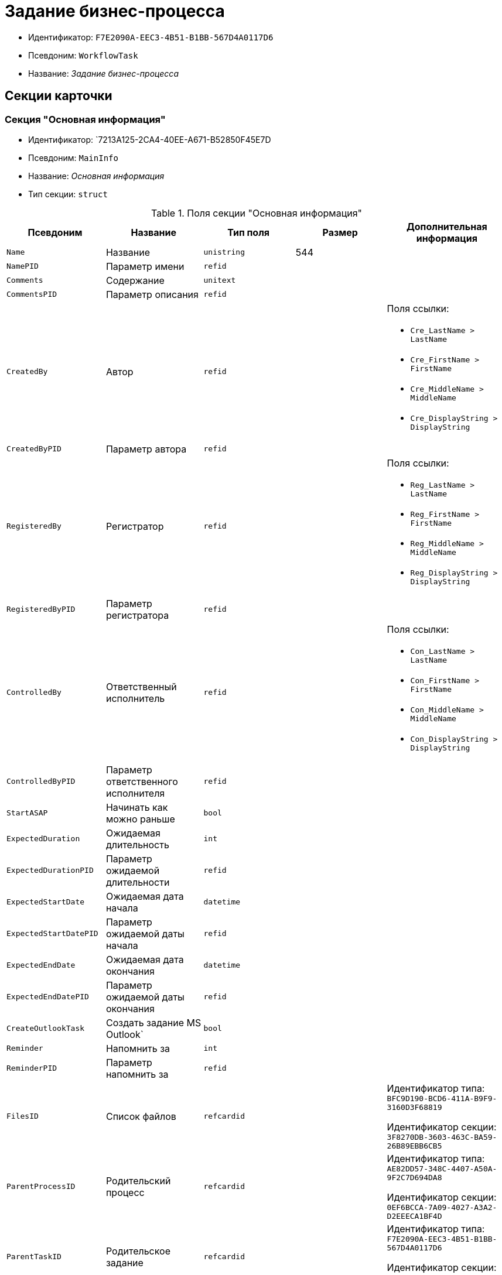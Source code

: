 = Задание бизнес-процесса

* Идентификатор: `F7E2090A-EEC3-4B51-B1BB-567D4A0117D6`
* Псевдоним: `WorkflowTask`
* Название: _Задание бизнес-процесса_

== Секции карточки

=== Секция "Основная информация"

* Идентификатор: `7213A125-2CA4-40EE-A671-B52850F45E7D
* Псевдоним: `MainInfo`
* Название: _Основная информация_
* Тип секции: `struct`

.Поля секции "Основная информация"
[width="100%",cols="20%,20%,20%,20%,20%",options="header"]
|===
|Псевдоним |Название |Тип поля |Размер |Дополнительная информация
|`Name` |Название |`unistring` |544 |
|`NamePID` |Параметр имени |`refid` | |
|`Comments` |Содержание |`unitext` | |
|`CommentsPID` |Параметр описания |`refid` | |
|`CreatedBy` |Автор |`refid` | a|.Поля ссылки:
* `Cre_LastName > LastName`
* `Cre_FirstName > FirstName`
* `Cre_MiddleName > MiddleName`
* `Cre_DisplayString > DisplayString`
|`CreatedByPID` |Параметр автора |`refid` | |
|`RegisteredBy` |Регистратор |`refid` | a|.Поля ссылки:
* `Reg_LastName > LastName`
* `Reg_FirstName > FirstName`
* `Reg_MiddleName > MiddleName`
* `Reg_DisplayString > DisplayString`
|`RegisteredByPID` |Параметр регистратора |`refid` | |
|`ControlledBy` |Ответственный исполнитель |`refid` | a|.Поля ссылки:
* `Con_LastName > LastName`
* `Con_FirstName > FirstName`
* `Con_MiddleName > MiddleName`
* `Con_DisplayString > DisplayString`
|`ControlledByPID` |Параметр ответственного исполнителя |`refid` | |
|`StartASAP` |Начинать как можно раньше |`bool` | |
|`ExpectedDuration` |Ожидаемая длительность |`int` | |
|`ExpectedDurationPID` |Параметр ожидаемой длительности |`refid` | |
|`ExpectedStartDate` |Ожидаемая дата начала |`datetime` | |
|`ExpectedStartDatePID` |Параметр ожидаемой даты начала |`refid` | |
|`ExpectedEndDate` |Ожидаемая дата окончания |`datetime` | |
|`ExpectedEndDatePID` |Параметр ожидаемой даты окончания |`refid` | |
|`CreateOutlookTask` |Создать задание MS Outlook` |`bool` | |
|`Reminder` |Напомнить за |`int` | |
|`ReminderPID` |Параметр напомнить за |`refid` | |
|`FilesID` |Список файлов |`refcardid` | a|
Идентификатор типа: `BFC9D190-BCD6-411A-B9F9-3160D3F68819`

Идентификатор секции: `3F8270DB-3603-463C-BA59-26B89EBB6CB5`

|`ParentProcessID` |Родительский процесс |`refcardid` | a|
Идентификатор типа: `AE82DD57-348C-4407-A50A-9F2C7D694DA8`

Идентификатор секции: `0EF6BCCA-7A09-4027-A3A2-D2EEECA1BF4D`

|`ParentTaskID` |Родительское задание |`refcardid` | a|
Идентификатор типа: `F7E2090A-EEC3-4B51-B1BB-567D4A0117D6`

Идентификатор секции: `7213A125-2CA4-40EE-A671-B52850F45E7D`

|`SettingsStartDate` |Дата начала в настройках |`datetime` | |
|`SettingsEndDate` |Дата окончания в настройках |`datetime` | |
|`TaskController` |Контролер задания |`refid` | a|.Поля ссылки:
* `TCo_LastName > LastName`
* `TCo_FirstName > FirstName`
* `TCo_MiddleName > MiddleName`
* `TCo_DisplayString > DisplayString`
|`SignedByPID` |Параметр Подписано |`refid` | |
|`ControlDate` |Дата контроля |`datetime` | |
|`ControlDatePID` |Параметр Дата контроля |`refid` | |
|`ChildTaskCount` |Количество подчиненных заданий |`int` | |
|`ParentResolutionID` |Родительская задача |`refcardid` | a|
Идентификатор типа: `0056522E-FC72-48D2-8EBB-A60B838E36C9`

Идентификатор секции: `77C70C13-881A-4534-9704-C4F6B9ACDB0A`

.Поля ссылки:
* `ParentRes_Description > Description`

|`ReportID` |Родительский отчет |`refcardid` | a|
Идентификатор типа: `52F3DB4D-C3D4-4C03-BFF2-D8CFDC6E6CFC`

Идентификатор секции: `87A4DADA-C220-40CA-82A8-3373280BA440`

.Поля ссылки:
* `Report_Description > Description`

|`PerformerFilesID` |Список файлов исполнителя |`refcardid` | a|
Идентификатор типа: `BFC9D190-BCD6-411A-B9F9-3160D3F68819`

Идентификатор секции: `3F8270DB-3603-463C-BA59-26B89EBB6CB5`

|`IsControllerTask` |Задание контролера задачи |`bool` | |
|`ParentApprovalID` |Родительское согласование |`refcardid` | a|
Идентификатор типа: `A231269C-6126-4C1A-9758-F55FF9571EF8`

Идентификатор секции: `3C2F1AC3-8D26-425F-956B-A3B0B52BAC5D`

.Поля ссылки:
* `ParentApp_Description > Description`

|`ControlledTaskID` |Контролируемое задание |`refcardid` | a|
Идентификатор типа: `F7E2090A-EEC3-4B51-B1BB-567D4A0117D6`

Идентификатор секции: `7213A125-2CA4-40EE-A671-B52850F45E7D`

|`Type` |Вид задания |`refid` | |
|`ReminderDate` |Дата напоминания |`datetime` | |
|`ReminderDatePID` |Параметр Дата напоминания |`refid` | |
|`WorkDuration` |Планируемая трудоемкость |`int` | |
|`WorkDurationPID` |Параметр Планируемая трудоемкость |`refid` | |
|`Priority` |Важность |`int` | |
|===

=== Секция "Исполнение задания"

* Идентификатор: `D48E6155-C774-4205-AB70-7A67AB69DF22`
* Псевдоним: `Performing`
* Название: _Исполнение задания_
* Тип секции: `struct`

.Поля секции "Исполнение задания"
[width="100%",cols="20%,20%,20%,20%,20%",options="header"]
|===
|Псевдоним |Название |Тип поля |Размер |Дополнительная информация
|`ActualStartDate` |Действительная дата начала |`datetime` | |
|`ActualStartDatePID` |Параметр действительной даты начала |`refid` | |
|`ActualEndDate` |Действительная дата окончания |`datetime` | |
|`ActualEndDatePID` |Параметр действительной даты окончания |`refid` | |
|`TaskState` |Состояние задания |`enum` | a|.Значения:
* Неактивно = 0.
* К исполнению = 1.
* Не начато = 2.
* В работе = 3.
* Отложено = 4.
* Исполнено = 5.
* Отказано = 6.
* Отозвано = 7.
* Делегировано -- не начато = 8.
* Делегировано -- в работе = 9.
* Делегировано -- отложено = 10.
* Делегировано -- к исполнению = 11.
* Делегировано = 12.
* Возврат с делегирования = 13.
* Возвращено с делегирования = 14.
|`TaskStatePID` |Параметр состояния задания |`refid` | |
|`CurrentPerformer` |Текущий исполнитель |`refid` | a|.Поля ссылки:
* `> LastName`
* `> FirstName`
* `> MiddleName`
* `> DisplayString`
|`CurrentPerformerPID` |Параметр текущего исполнителя |`refid` | |
|`PercentCompleted` |Процент исполнения |`int` | |
|`PercentCompletedPID` |Параметр процента исполнения |`refid` | |
|`ExecutionStarted` |Начато исполнение |`bool` | |
|`ControllerShortcutID` |Ярлык контролера |`refid` | |
|`DelegatedTo` |Делегировано к |`refid` | |
|`ReturnReason` |Причина возврата |`enum` | a|.Значения:
* Нормальный возврат = 0.
* Нет доступных исполнителей = 1
|`ActualDuration` |Действительная длительность |`int` | |
|`ActualDurationPID` |Параметр действительной длительности |`refid` | |
|`RecreateShortcuts` |Пересоздать ярлыки |`bool` | |
|`ReportPID` |Параметр отчета |`refid` | |
|`IsOverdue` |Просрочено |`bool` | |
|`TaskReferencePID` |Параметр ссылки на задание |`refid` | |
|`CompletedByResponsible` |Завершено ответственным исполнителем |`bool` | |
|`CompletedByResponsiblePID` |Параметр завершено ответственным |`refid` | |
|`CompletedEmployeeID` |Завершивший сотрудник |`refid` | a|.Поля ссылки:
* `Com_LastName > LastName`
* `Com_FirstName > FirstName`
* `Com_MiddleName > MiddleName`
* `Com_DisplayString > DisplayString`
|`CompletedEmployeeIDPID` |Параметр завершивший сотрудник |`refid` | |
|`IsNewEndDate` |Установлена новая дата завершения |`bool` | |
|`NotifyChildren` |Уведомить исполнителей дочерних задач |`bool` | |
|`CompletedByTaskControl` |Завершено функцией управления заданием |`bool` | |
|`CompletedByTaskControlPID` |Параметр завершения функцией управления заданием |`refid` | |
|`ActualWorkDuration` |Фактическая трудоемкость |`int` | |
|`ActualWorkDurationPID` |Параметр Фактическая трудоемкость |`refid` | |
|===

=== Секция "Настройки задания"

* Идентификатор: `B9FF9E65-FBDB-4883-A4F8-38D31F8322D6`
* Псевдоним: `AdditionalSettings`
* Название: _Настройки задания_
* Тип секции: `struct`

.Поля секции "Настройки задания"
[width="100%",cols="20%,20%,20%,20%,20%",options="header"]
|===
|Псевдоним |Название |Тип поля |Размер |Дополнительная информация
|`CanReject` |Право на отказ |`bool` | |
|`CanViewLog` |Право просмотра журнала |`bool` | |
|`CanReschedule` |Право изменения сроков исполнителем |`bool` | |
|`ControllerCanReschedule` |Право изменения сроков ответственным исполнителем |`bool` | |
|`CanDelegate` |Право делегировать |`bool` | |
|`DelegateToAll` |Делегировать всем |`bool` | |
|`IsReportNeeded` |Необходим отчет |`bool` | |
|`CanAddDocuments` |Право добавлять документы |`bool` | |
|`AddNewReferences` |Добавлять новые ссылки |`bool` | |
|`CompletionText` |Текст завершения |`unistring` |512 |
|`CompletionTextPID` |Параметр текст завершения |`refid` | |
|`ToRead` |Задание к ознакомлению |`bool` | |
|`CanOpenParent` |Разрешить открытие процесса |`bool` | |
|`PerformConfirmation` |Подтверждение исполнения |`bool` | |
|`FinishParam` |Завершающий параметр |`refid` | |
|`IsAddFileNeeded` |Необходимо добавить файл |`bool` | |
|`DelegateToDeputies` |Делегировать к заместителям |`bool` | |
|`JournalsName` |Название журналов |`unistring` |128 |
|`FilesToAddPID` |Переменная для добавленных файлов |`refid` | |
|`FilesCount` |Количество файлов для добавления |`int` | |
|`DefaultVersioningType` |Тип версий |`enum` | a|.Значения:
* Нет = 0.
* Авто = 1.
* Ручной = 2.
|`FinishListOnly` |Отображать перечисление как список |`bool` | |
|`ReportCardRequired` |Необходим детальный отчет |`bool` | |
|`NoDialogOnFinish` |Не показывать диалог завершения |`bool` | |
|`TemplateID` |Шаблон |`uniqueid` | |
|`KeepTask` |Не удалять задание |`bool` | |
|`FinishDialogWidth` |Ширина диалога завершения |`int` | |
|`FinishDialogHeight` |Высота диалога завершения |`int` | |
|`CanDeleteDocuments` |Право удаления документов |`bool` | |
|`SendAsHTMl` |Отправлять письмо как HTMl` |`bool` | |
|`UseCalendar` |Использовать календарь исполнителя |`bool` | |
|`AuthorCanReschedule` |Право изменения сроков контролером задания |`bool` | |
|`WorkDurationRequired` |Необходимо заполнение трудоемкости |`bool` | |
|===

=== Секция "Семантика"

* Идентификатор: `9694E2A6-BC96-49D6-BED8-0043311F0D7D
* Псевдоним: `Aliases`
* Название: _Семантика_
* Тип секции: `coll`

.Поля секции "Семантика"
[width="100%",cols="20%,20%,20%,20%,20%",options="header"]
|===
|Псевдоним |Название |Тип поля |Размер |Дополнительная информация
|`TaskState` |Состояния задания |`enum` | a|.Значения:
* Неактивно = 0.
* К исполнению = 1.
* Не начато = 2.
* В работе = 3.
* Отложено = 4.
* Завершено = 5.
* Отказано = 6.
* Отозвано = 7.
* Делегировано -- не начато = 8.
* Delegated -- в работе = 9.
* Делегировано -- отложено = 10.
* Делегировано -- к исполнению = 11.
* Делегировано = 12.
* Возврат с делегирования = 13.
* Возвращено с делегирования = 14.
|`ActionAlias` |Семантика действия |`unistring` |64 |
|`State`Alias` |Семантика состояния |`unistring` |64 |
|===

=== Секция "Исполнители"

* Идентификатор: `88DE0FE6-C813-46E1-B5D8-4A2D7B68C019`
* Псевдоним: `Performers`
* Название: _Исполнители_
* Тип секции: `coll`

.Поля секции "Исполнители"
[width="100%",cols="20%,20%,20%,20%,20%",options="header"]
|===
|Псевдоним |Название |Тип поля |Размер |Дополнительная информация
|`PerformerID` |Исполнитель |`refid` | |
|`PerformerIDPID` |Параметр ID исполнителя |`refid` | |
|`PerformerType` |Тип исполнителя |`enum` | a|.Значения:
* Сотрудник = 0.
* Отдел = 1.
* Группа = 2.
* Роль = 3.
|`RoutingType` |Тип маршрутизации |`enum` | a|.Значения:
* По умолчанию = 0.
* Письмо с описанием задания = 1.
* Задача Outlook = 2.
* Ссылка на задание = 3.
* Офлайн задание = 4.
* Онлайн задание = 5.
* Зашифрованное офлайн = 6.
* Не маршрутизировать = 7.
* Особый = 8.
* Особый с оповещение по e-mail = 9.
|`PerformerName` |Имя исполнителя |`unistring` |256 |
|===

=== Секция "Делегаты"

* Идентификатор: `DBF3C53F-0131-4BEB-A0F8-1CC8CC71C455`
* Псевдоним: `Delegates`
* Название: _Делегаты_
* Тип секции: `coll`

.Поля секции "Делегаты"
[width="100%",cols="20%,20%,20%,20%,20%",options="header"]
|===
|Псевдоним |Название |Тип поля |Размер |Дополнительная информация
|`DelegateID` |Делегат |`refid` | |
|`DelegateIDPID` |Параметр ID делегата |`refid` | |
|`DelegateType` |Тип делегата |`enum` | a|.Значения:
* Сотрудник = 0.
* Отдел = 1.
* Группа = 2.
* Роль = 3.
|`ResponseRequired` |Требуется возврат |`bool` | |
|`ResponseRequiredPID` |Параметр Требуется возврат |`refid` | |
|`CanReject` |Право на отказ |`bool` | |
|`CanRejectPID` |Параметр Право на отказ |`refid` | |
|`RoutingType` |Способ маршрутизации |`enum` | a|.Значения:
* По умолчанию = 0.
* Письмо с описанием = 1.
* Задача Outlook = 2.
* Письмо со ссылкой на задание = 3.
* Офлайн задание = 4.
* Онлайн задание = 5.
* Зашифрованное офлайн = 6.
* Не маршрутизировать = 7.
* Особый = 8.
* Особый с оповещение по e-mail = 9.
|`IsDelegated` |Делегат выбран |`bool` | |
|===

=== Секция "Текущие исполнители"

* Идентификатор: `9D09144D-CAEC-4732-AD4D-EB6A3864714A
* Псевдоним: `CurrentPerformers`
* Название: _Текущие исполнители_
* Тип секции: `coll`

.Поля секции "Текущие исполнители"
[width="100%",cols="20%,20%,20%,20%,20%",options="header"]
|===
|Псевдоним |Название |Тип поля |Размер |Дополнительная информация
|`PerformerID` |Исполнитель |`refid` | a|.Поля ссылки:
* `> LastName`
* `> FirstName`
* `> MiddleName`
* `> RoutingType`
* `> Email, > DisplayString`
|`DelegatedFrom` |Делегировано от |`refid` | |
|`DelegatedTo` |Делегировано к |`refid` | |
|`PerformerState` |Состояние исполнителя |`enum` | a|.Значения:
* Неактивно = 0.
* К исполнению = 1.
* Не начато = 2.
* В работе = 3.
* Отложено = 4.
* Исполнено = 5.
* Отказано = 6.
* Отозвано = 7.
* Делегировано -- не начато = 8.
* Делегировано -- в работе = 9.
* Делегировано -- отложено = 10.
* Делегировано -- к исполнению = 11.
* Делегировано = 12.
* Возврат с делегирования = 13.
* Возвращено с делегирования = 14.
|`OutlookTaskID` |ID задания MS Outlook` |`unistring` |256 |
|`ShortcutID` |Ярлык |`refid` | |
|`ResponseRequired` |Требуется возврат |`bool` | |
|`CanReject` |Право на отказ |`bool` | |
|`IsActive` |Активен |`bool` | |
|`CurrentRoutingType` |Способ маршрутизации |`enum` | a|.Значения:
* Не маршрутизировать = 0.
* Письмо с описанием = 1.
* Задача Outlook = 2.
* Письмо со ссылкой на задание = 3.
* Офлайн задание = 4.
* Онлайн задание = 5.
* Зашифрованное офлайн = 6.
* Особый = 8.
* Особый с оповещением по e-mail = 9.
|`DeputyFor` |Заместитель для |`refid` | a|.Поля ссылки:
* `Dep_LastName > LastName`
* `Dep_FirstName > FirstName`
* `Dep_MiddleName > MiddleName`
* `Dep_DisplayString > DisplayString`
|`OldPerformerID` |Предыдущий исполнитель |`refid` | |
|===

=== Секция "Свойства"

* Идентификатор: `E1ED3A9F-E462-463C-8F63-D1BBFC7DEDED
* Псевдоним: `Properties`
* Название: _Свойства_
* Тип секции: `coll`

.Поля секции "Свойства"
[width="100%",cols="20%,20%,20%,20%,20%",options="header"]
|===
|Псевдоним |Название |Тип поля |Размер |Дополнительная информация
|`Name` |Название свойства |`unistring` |128 |
|`Value` |Значение свойства |`variant` | |
|`Value`PID` |Параметр значения |`refid` | |
|`WriteToCard` |Записывать в карточку |`bool` | |
|`WriteToProcess` |Записывать в процесс |`bool` | |
|`Order` |Порядковый номер |`int` | |
|`ParamType` |Тип свойства |`enum` | a|.Значения:
* Строка = 0.
* Целое число = 1.
* Дробное число = 2.
* Дата / Время = 3.
* Да / Нет = 4.
* Сотрудник = 5.
* Подразделение = 6.
* Группа = 7.
* Роль = 8.
* Универсальное = 9.
* Контрагент = 10.
* Подразделение контрагента = 11.
* Карточка = 12.
* Вид документа = 13.
* Состояние документа = 14.
* Переменная шлюза = 15.
* Перечисление = 16.
* Дата = 17.
* Время = 18.
* Кнопка = 19.
* Нумератор = 20.
* Картинка = 21.
* Папка = 22.
* Тип записи универсального справочника = 23.
|`Item`Type` |Тип записи универсального справочника |`refid` | |
|`ParentProp` |Родительское свойство |`refid` | |
|`ParentFieldName` |Имя родительского поля |`string` |128 |
|`DisplayValue` |Отображаемое значение |`unistring` |1900 |
|`ReadOnly` |Только для чтения |`bool` | |
|`CreationReadOnly` |Только для чтения при создании |`bool` | |
|`Required` |Обязательное |`bool` | |
|`GateID` |Шлюз |`uniqueid` | |
|`VarTypeID` |Тип переменной в шлюзе |`int` | |
|`Hidden` |Скрытое |`bool` | |
|`IsCollection` |Коллекция |`bool` | |
|`NumberID` |Номер |`refid` | |
|`Image` |Картинка |image` | |
|`TextValue` |Значение строки |`unitext` | |
|===

=== Подчиненные секции

=== Секция "Значения перечисления для свойства"

* Идентификатор: `729B4F37-4FD9-4319-A7A0-33061EFBDB96`
* Псевдоним: `EnumValues`
* Название: _Значения перечисления для свойства_
* Тип секции: `coll`

.Поля секции "Значения перечисления для свойства"
[width="100%",cols="20%,20%,20%,20%,20%",options="header"]
|===
|Псевдоним |Название |Тип поля |Размер |Дополнительная информация
|`Value`ID` |ID значения |`int` | |
|`Value`Name` |Название значения |`unistring` |128 |
|===

=== Секция "Выбранные значения свойства"

* Идентификатор: `BC3735F3-67EE-412C-85FE-F39668FD72DA
* Псевдоним: `SelectedValues`
* Название: _Выбранные значения свойства_
* Тип секции: `coll`

."Поля секции "Выбранные значения свойства"
[width="100%",cols="20%,20%,20%,20%,20%",options="header"]
|===
|Псевдоним |Название |Тип поля |Размер |Дополнительная информация
|`SelectedValue` |Выбранное значение |`variant` | |
|`Order` |Порядок |`int` | |
|`IsResponsible` |Ответственный |`bool` | |
|===

=== Секция "Журнал работы"

* Идентификатор: `96909C05-27C2-4E37-9770-A4D0D2C10CB8`
* Псевдоним: `Log`
* Название: _Журнал работы_
* Тип секции: `coll`

."Поля секции "Журнал работы"
[width="100%",cols="20%,20%,20%,20%,20%",options="header"]
|===
|Псевдоним |Название |Тип поля |Размер |Дополнительная информация
|`Action` |Событие |`enum` | a|.Значения:
* -- = 0.
* Задание открыто = 1.
* Задание закрыто = 2.
* Добавлен документ = 3.
* Изменен документ = 4.
* Открыт документ = 5.
* Создана версия = 6.
* Изменен статус = 7.
* Изменено время = 8.
* Добавлен комментарий = 9.
* Добавлен комментарий к документу = 10.
* Изменен процент = 11.
* Задание отозвано = 12.
* Задание отказано = 13.
* Задание завершено = 14.
* Послано на исполнение = 15.
* Делегировано = 16.
* Возврат с делегирования = 17.
* Изменен исполнитель = 18.
* Создано подчиненно задание = 19.
* Завершено подчиненное задание = 20.
* Изменена фактическая трудоемкость = 21
|`ActionDate` |Дата события |`datetime` | |
|`ActionBy` |Кем совершено |`refid` | a|.Поля ссылки:
* `> FirstName`
* `> MiddleName`
* `> LastName`
|`PercentCompleted` |Процент исполнения |`int` | |
|`TaskState` |Состояние |`enum` | a|.Значения:
* Неактивно = 0.
* К исполнению = 1.
* Не начато = 2.
* В работе = 3.
* Отложено = 4.
* Исполнено = 5.
* Отказано = 6.
* Отозвано = 7.
* Делегировано -- не начато = 8.
* Делегировано -- в работе = 9.
* Делегировано -- отложено = 10.
* Делегировано -- к исполнению = 11.
* Делегировано = 12.
* Возврат с делегирования = 13.
* Возвращено с делегирования = 14.
|`Description` |Описание действия |`unistring` |512 |
|`NewEndDate` |Новая дата окончания |`datetime` | |
|===

=== Секция "Комментарии"

* Идентификатор: `9F3D8474-49A3-43DC-9D2B-59E82CC8F267`
* Псевдоним: `Comments`
* Название: _Комментарии_
* Тип секции: `coll`

."Поля секции "Комментарии"
[width="100%",cols="20%,20%,20%,20%,20%",options="header"]
|===
|Псевдоним |Название |Тип поля |Размер |Дополнительная информация
|`CreationDate` |Дата комментария |`datetime` | |
|`CreatedBy` |Автор |`refid` | a|.Поля ссылки:
* `> LastName`
* `> FirstName`
* `> MiddleName`
* `> DisplayString`
|`Comment` |Комментарий |`unistring` |2048 |
|`IsReport` |Отчет |`bool` | |
|`IsNew` |Новый комментарий |`bool` | |
|===

=== Секция "Ссылки"

* Идентификатор: `546EF8D3-FEA3-481D-9453-D134C039F653`
* Псевдоним: `References`
* Название: _Ссылки_
* Тип секции: `coll`

."Поля секции "Ссылки"
[width="100%",cols="20%,20%,20%,20%,20%",options="header"]
|===
|Псевдоним |Название |Тип поля |Размер |Дополнительная информация
|`RefType` |Тип ссылки |`enum` | a|.Значения:
* Карточка файла DV = 0.
* Карточка DV = 1.
* Папка DV = 2.
* Ссылка = 3.
* Маршрутизируемый = 4.
|`refid`PID` |Параметр ссылки |`refid` | |
|`ReadOnly` |Только чтение |`bool` | |
|`Comment` |Комментарий |`unistring` |2048 |
|`CommentPID` |Параметр комментария |`refid` | |
|`Rights` |Права доступа |`enum` | a|.Значения:
* Не устанавливать = 0.
* Чтение = 1.
* Изменение = 2.
* Полный доступ = 3.
|`ModeID` |Режим открытия |`uniqueid` | |
|`CommentRequired` |Необходим комментарий |`bool` | |
|`OpenImmediately` |Открывать по ярлыку задания |`bool` | |
|===

=== Секция "Параметры завершения"

* Идентификатор: `01AE4B60-5174-4304-B7D6-3F5ACAE357E1`
* Псевдоним: `CompletionParams`
* Название: _Параметры завершения_
* Тип секции: `tree`

."Поля секции "Параметры завершения"
[width="100%",cols="20%,20%,20%,20%,20%",options="header"]
|===
|Псевдоним |Название |Тип поля |Размер |Дополнительная информация
|`SelectionName` |Название выбора |`unistring` |128 |
|`SelectionNamePID` |Параметр имени выбора |`refid` | |
|`ParamType` |Тип параметра |`enum` | a|.Значения:
* Строка = 0.
* Целое число = 1.
* Дробное число = 2.
* Значение перечисления = 3.
* Перечисление = 4.
* Да / нет = 5.
* Сотрудник = 6.
* Отдел = 7.
* Группа = 8.
* Роль = 9.
* Документ = 10.
* Папка = 11.
* Почтовый адрес = 12.
* Почтовое вложение = 13.
* Строка секции DV = 14.
* Переменная шлюза = 15.
|`ParamPID` |Переменная параметра |`refid` | |
|`SelectedValue` |Выбранное значение |`unistring` |2000 |
|`IsCollection` |Коллекция |`bool` | |
|`Required` |Обязательный |`bool` | |
|`ReadOnly` |Только для чтения |`bool` | |
|`LinkValueID` |Значение связи |`int` | |
|`Order` |Порядок |`int` | |
|`Tag` |Тэг |`string` |128 |
|`NoValueMessage` |Сообщение при незаданном значении |`unistring` |256 |
|`NoValueMessagePID` |Переменная сообщения |`refid` | |
|`GateID` |Шлюз |`uniqueid` | |
|`VarTypeID` |Тип переменной в шлюзе |`int` | |
|===

=== Подчиненные секции

=== Секция "Значения перечисления параметра завершения"

* Идентификатор: `733BFC64-32D2-440B-B8DA-0B82D0674BF0`
* Псевдоним: `CompletionEnumValues`
* Название: _Значения перечисления параметра завершения_
* Тип секции: `coll`

."Поля секции "Значения перечисления параметра завершения"
[width="100%",cols="20%,20%,20%,20%,20%",options="header"]
|===
|Псевдоним |Название |Тип поля |Размер |Дополнительная информация
|`Value`ID` |ID значения |`int` | |
|`Value`Name` |Название значения |`unistring` |128 |
|===

=== Секция "Выбранные значения параметра завершения"

* Идентификатор: `9DF1BA33-7324-4EA4-8EB9-390ED7136388`
* Псевдоним: `CompletionSelectedValues`
* Название: _Выбранные значения параметра завершения_
* Тип секции: `coll`

."Поля секции "Выбранные значения параметра завершения"
[width="100%",cols="20%,20%,20%,20%,20%",options="header"]
|===
|Псевдоним |Название |Тип поля |Размер |Дополнительная информация
|`SelectedValue` |Выбранное значение |`unistring` |512 |
|`Order` |Порядок |`int` | |
|===

=== Секция "Подчиненные задания"

* Идентификатор: `DE2BDAB8-ED9B-420F-A1E5-C845D5F801E7`
* Псевдоним: `ChildrenTasks`
* Название: _Подчиненные задания_
* Тип секции: `coll`

."Поля секции "Подчиненные задания"
[width="100%",cols="20%,20%,20%,20%,20%",options="header"]
|===
|Псевдоним |Название |Тип поля |Размер |Дополнительная информация
|`TaskID` |Задание |`refcardid` | a|
Идентификатор типа: `F7E2090A-EEC3-4B51-B1BB-567D4A0117D6`

Идентификатор секции: `7213A125-2CA4-40EE-A671-B52850F45E7D`

.Поля ссылки:
* `> Description`

|`ChildState` |Состояние подчиненного задания |`enum` | a|.Значения:
* Не активно = 0.
* К исполнению = 1.
* Исполняется = 2.
* Завершено = 3.
* Ошибка = 4.
|===

=== Секция "Ссылки в карточке"

* Идентификатор: `ECA843EF-2810-4795-A81A-B047F76250EC
* Псевдоним: `CardReferences2
* Название: _Ссылки в карточке_
* Тип секции: `coll`

."Поля секции "Ссылки в карточке"
[width="100%",cols="20%,20%,20%,20%,20%",options="header"]
|===
|Псевдоним |Название |Тип поля |Размер |Дополнительная информация
|`RefType` |Тип ссылки |`enum` | a|.Значения:
* Карточка файла DV = 0.
* Карточка DV = 1.
* Папка DV = 2.
* Ссылка = 3.
* Маршрутизируемый = 4.
|`refid` |Ссылка |`uniqueid` | |
|`RefURL` |Адрес ссылки |`unistring` |4000 |
|`ReadOnly` |Только чтение |`bool` | |
|`Comment` |Комментарий |`unistring` |2048 |
|`RefRowID` |Строка ссылки |`refid` | |
|`ModeID` |Режим открытия |`uniqueid` | |
|`Rights` |Права доступа |`enum` | a|.Значения:
* Не устанавливать = 0.
* Чтение = 1.
* Изменение = 2.
* Полный доступ = 3.
|`CommentRequired` |Необходим комментарий |`bool` | |
|`OpenImmediately` |Открывать по ярлыку задания |`bool` | |
|`refcardid` |Ссылка на карточку |`refcardid` | |
|`RefFolderID` |Ссылка на папку |`refid` | |
|===

=== Секция "История значений переменных"

* Идентификатор: `E64F0E9B-7A53-460E-972B-B16AB601240E
* Псевдоним: `VariablesHistory`
* Название: _История значений переменных_
* Тип секции: `coll`

."Поля секции "История значений переменных"
[width="100%",cols="20%,20%,20%,20%,20%",options="header"]
|===
|Псевдоним |Название |Тип поля |Размер |Дополнительная информация
|`VarID` |Переменная |`refid` | |
|`VarName` |Имя переменной |`unistring` |128 |
|===

=== Подчиненные секции

=== Секция "Значения истории переменной"

* Идентификатор: `B72F53F0-2612-45E1-802E-5B51BA415B72`
* Псевдоним: `Values`
* Название: _Значения истории переменной
* Тип секции: `coll`

."Поля секции "Значения истории переменной"
[width="100%",cols="20%,20%,20%,20%,20%",options="header"]
|===
|Псевдоним |Название |Тип поля |Размер |Дополнительная информация
|`ChangeDate` |Дата изменения |`datetime` | |
|`ChangedBy` |Сотрудник |`refid` | |
|`TaskName` |Имя задания |`unistring` |256 |
|`Value` |Значение |`unistring` |512 |
|===

=== Секция "Сотрудники"

* Идентификатор: `D79E48AE-18EE-4BC8-9DF0-8129C4F8840F
* Псевдоним: `Employees`
* Название: _Сотрудники_
* Тип секции: `coll`

."Поля секции "Сотрудники"
[width="100%",cols="20%,20%,20%,20%,20%",options="header"]
|===
|Псевдоним |Название |Тип поля |Размер |Дополнительная информация
|`Order` |Порядковый номер |`int` | |
|`EmployeeID` |Сотрудник |`refid` | a|.Поля ссылки:
* `> LastName`
* `> FirstName`
* `> MiddleName`
* `> DisplayString`
|`Type` |Тип |`enum` | a|.Значения:
* Подписано = 2.
|`IsResponsible` |Ответственный |`bool` | |
|`DepartmentID` |Подразделение |`refid` | a|.Поля ссылки:
* `DepartmentName > Name`
* `DepartmentFullName > FullName`
|`PositionID` |Должность |`refid` | a|.Поля ссылки:
* `PositionName > Name`
|===

=== Секция "Подчиненные задачи"

* Идентификатор: `BBAA81AA-999D-461B-9B74-2A60A0965555`
* Псевдоним: `ChildrenResolutions`
* Название: _Подчиненные задачи_
* Тип секции: `coll`

."Поля секции "Подчиненные задачи"
[width="100%",cols="20%,20%,20%,20%,20%",options="header"]
|===
|Псевдоним |Название |Тип поля |Размер |Дополнительная информация
|`ResolutionID` |Задача |`refcardid` | a|
Идентификатор типа: `0056522E-FC72-48D2-8EBB-A60B838E36C9`

Идентификатор секции: `77C70C13-881A-4534-9704-C4F6B9ACDB0A`

|`ChildState` |Состояние подчиненного задания |`enum` | a|.Значения:
* Не активно = 0.
* К исполнению = 1.
* Исполняется = 2.
* Завершено = 3.
* Ошибка = 4.
|===

=== Секция "Отчеты"

* Идентификатор: `ABC12DC8-0ADF-4EFD-93A9-CB1E43D3387B
* Псевдоним: `Reports`
* Название: _Отчеты_
* Тип секции: `coll`

."Поля секции "Отчеты"
[width="100%",cols="20%,20%,20%,20%,20%",options="header"]
|===
|Псевдоним |Название |Тип поля |Размер |Дополнительная информация
|`ReportID` |Отчет |`refcardid` | a|
Идентификатор типа: `52F3DB4D-C3D4-4C03-BFF2-D8CFDC6E6CFC`

Идентификатор секции: `87A4DADA-C220-40CA-82A8-3373280BA440`

.Поля ссылки:
* `> ChangeDate`
* `> Description`

|`ChildState` |Состояние отчета |`enum` | a|.Значения:
* Не активно = 0.
* К исполнению = 1.
* Исполняется = 2.
* Завершено = 3.
* Ошибка = 4.
|`ChildTaskState` |Состояние задания отчета |`enum` | a|.Значения:
* Не активно = 0.
* К исполнению = 1.
* Исполняется = 2.
* Завершено = 3.
* Ошибка = 4.
|===

=== Секция "Ссылки исполнителя"

* Идентификатор: `51C02683-8D61-4F8F-98DD-80A4DA5AC4F4`
* Псевдоним: `PerformerReferences`
* Название: _Ссылки исполнителя_
* Тип секции: `coll`

."Поля секции "Ссылки исполнителя"
[width="100%",cols="20%,20%,20%,20%,20%",options="header"]
|===
|Псевдоним |Название |Тип поля |Размер |Дополнительная информация
|`RefType` |Тип ссылки |`enum` | a|.Значения:
* Карточка файла DV = 0.
* Карточка DV = 1.
* Папка DV = 2.
* Ссылка = 3.
* Маршрутизируемый = 4.
|`refid` |Ссылка |`uniqueid` | |
|`RefURL` |Адрес ссылки |`unistring` |4000 |
|`ReadOnly` |Только чтение |`bool` | |
|`Comment` |Комментарий |`unistring` |2048 |
|`ModeID` |Режим открытия |`uniqueid` | |
|`refid`PID` |Параметр ссылки |`refid` | |
|`refcardid` |Ссылка на карточку |`refcardid` | |
|`RefFolderID` |Ссылка на папку |`refid` | |
|===

== Режимы работы карточки

."Режимы работы карточки
[width="100%",cols="34%,33%,33%",options="header"]
|===
|Псевдоним |Идентификатор |Описание
|`PerformingMode` |`11BDD6F8-67C3-482A-8A99-51756DA18438` |Режим исполнения
|`ControlMode` |`A3E08EBA-2D93-42C5-A63F-AF7C701C05DB` |Режим контроля
|===

== Действия карточки

."Действия карточки
[width="100%",cols="34%,33%,33%",options="header"]
|===
|Псевдоним |Идентификатор |Описание
|`PerformerMode` |`D20B65A9-1404-416B-9A16-D9B4A6055E90` |Режим исполнителя
|`ResponsibleMode` |`BB1EC8FA-F881-4766-8E61-8C2DAF03F34F` |Режим ответственного исполнителя
|===
